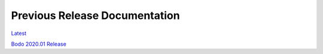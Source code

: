 .. _prev_doc_link:

Previous Release Documentation
================================
`Latest <../_static/redirect/latest.html>`_  

`Bodo 2020.01 Release <../_static/redirect/2020_01.html>`_
